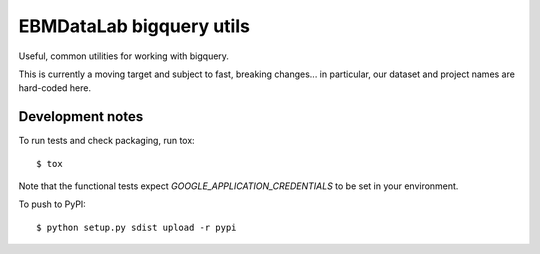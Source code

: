 EBMDataLab bigquery utils
=========================

Useful, common utilities for working with bigquery.

This is currently a moving target and subject to fast, breaking
changes... in particular, our dataset and project names are hard-coded
here.


Development notes
-----------------

To run tests and check packaging, run tox::

  $ tox

Note that the functional tests expect `GOOGLE_APPLICATION_CREDENTIALS`
to be set in your environment.

To push to PyPI::

  $ python setup.py sdist upload -r pypi
